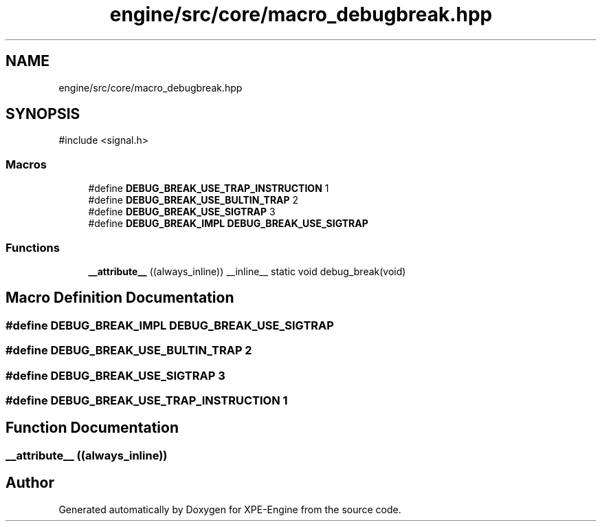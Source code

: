 .TH "engine/src/core/macro_debugbreak.hpp" 3 "Version 0.1" "XPE-Engine" \" -*- nroff -*-
.ad l
.nh
.SH NAME
engine/src/core/macro_debugbreak.hpp
.SH SYNOPSIS
.br
.PP
\fR#include <signal\&.h>\fP
.br

.SS "Macros"

.in +1c
.ti -1c
.RI "#define \fBDEBUG_BREAK_USE_TRAP_INSTRUCTION\fP   1"
.br
.ti -1c
.RI "#define \fBDEBUG_BREAK_USE_BULTIN_TRAP\fP   2"
.br
.ti -1c
.RI "#define \fBDEBUG_BREAK_USE_SIGTRAP\fP   3"
.br
.ti -1c
.RI "#define \fBDEBUG_BREAK_IMPL\fP   \fBDEBUG_BREAK_USE_SIGTRAP\fP"
.br
.in -1c
.SS "Functions"

.in +1c
.ti -1c
.RI "\fB__attribute__\fP ((always_inline)) __inline__ static void debug_break(void)"
.br
.in -1c
.SH "Macro Definition Documentation"
.PP 
.SS "#define DEBUG_BREAK_IMPL   \fBDEBUG_BREAK_USE_SIGTRAP\fP"

.SS "#define DEBUG_BREAK_USE_BULTIN_TRAP   2"

.SS "#define DEBUG_BREAK_USE_SIGTRAP   3"

.SS "#define DEBUG_BREAK_USE_TRAP_INSTRUCTION   1"

.SH "Function Documentation"
.PP 
.SS "__attribute__ ((always_inline))"

.SH "Author"
.PP 
Generated automatically by Doxygen for XPE-Engine from the source code\&.

